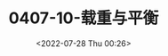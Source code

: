 # -*- eval: (setq org-media-note-screenshot-image-dir (concat default-directory "./static/0407-10-载重与平衡/")); -*-
:PROPERTIES:
:ID:       729366F2-7B1F-4698-8BF7-2DD633425BE9
:END:
#+LATEX_CLASS: my-article
#+DATE: <2022-07-28 Thu 00:26>
#+TITLE: 0407-10-载重与平衡
#+ROAM_KEY:
#+PDF_KEY:
#+PAGE_KEY:

